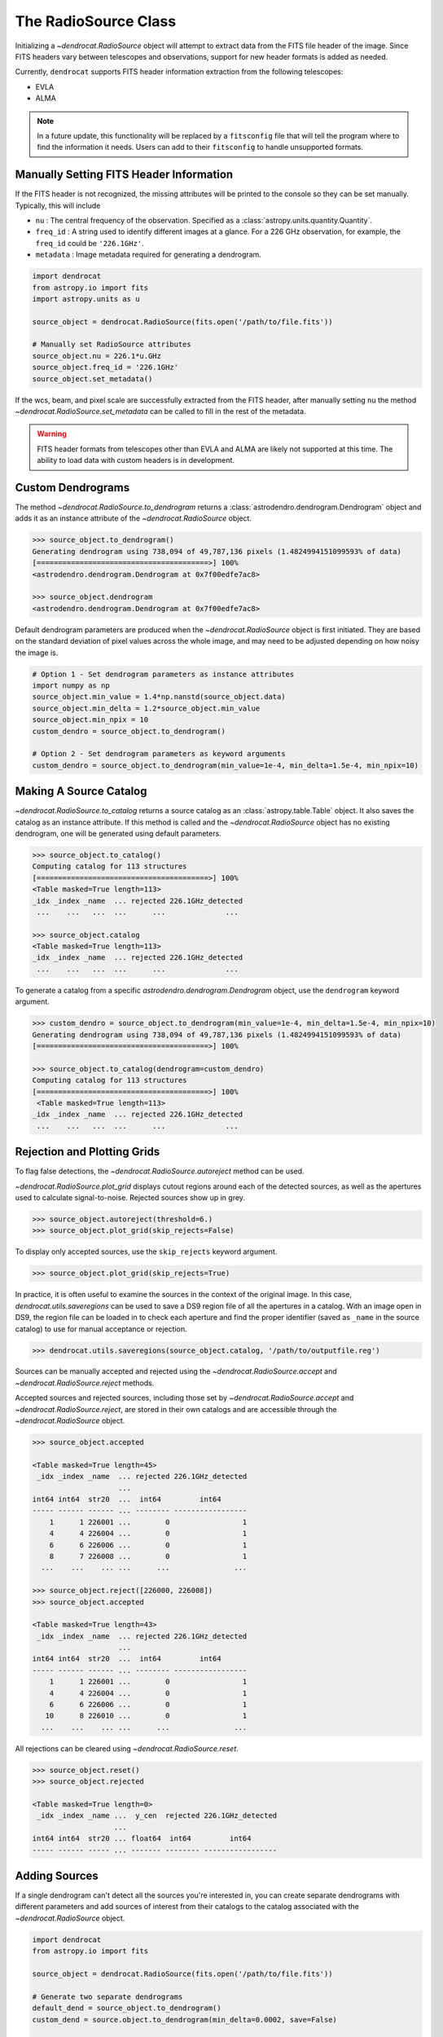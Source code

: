 .. _the_radiosource_class:

The RadioSource Class
=====================

Initializing a `~dendrocat.RadioSource` object will attempt to extract data from the FITS file header of the image. Since FITS headers vary between telescopes and observations, support for new header formats is added as needed.

Currently, ``dendrocat`` supports FITS header information extraction from the following telescopes:

- EVLA
- ALMA

.. Note:: In a future update, this functionality will be replaced by a ``fitsconfig`` file that will tell the program where to find the information it needs. Users can add to their ``fitsconfig`` to handle unsupported formats.

Manually Setting FITS Header Information
----------------------------------------

If the FITS header is not recognized, the missing attributes will be printed to the console so they can be set manually. Typically, this will include

- ``nu`` : The central frequency of the observation. Specified as a :class:`astropy.units.quantity.Quantity`.
- ``freq_id`` : A string used to identify different images at a glance. For a 226 GHz observation, for example, the ``freq_id`` could be ``'226.1GHz'``.
- ``metadata`` : Image metadata required for generating a dendrogram.

.. code-block:: python

    import dendrocat
    from astropy.io import fits
    import astropy.units as u
    
    source_object = dendrocat.RadioSource(fits.open('/path/to/file.fits'))
    
    # Manually set RadioSource attributes
    source_object.nu = 226.1*u.GHz
    source_object.freq_id = '226.1GHz'
    source_object.set_metadata()
    
If the wcs, beam, and pixel scale are successfully extracted from the FITS header, after manually setting ``nu`` the method `~dendrocat.RadioSource.set_metadata` can be called to fill in the rest of the metadata.

.. Warning:: FITS header formats from telescopes other than EVLA and ALMA are likely not supported at this time. The ability to load data with custom headers is in development.

Custom Dendrograms
------------------

The method `~dendrocat.RadioSource.to_dendrogram` returns a :class:`astrodendro.dendrogram.Dendrogram` object and adds it as an instance attribute of the `~dendrocat.RadioSource` object.

.. code-block:: python

    >>> source_object.to_dendrogram()
    Generating dendrogram using 738,094 of 49,787,136 pixels (1.4824994151099593% of data)
    [========================================>] 100%
    <astrodendro.dendrogram.Dendrogram at 0x7f00edfe7ac8>
    
    >>> source_object.dendrogram
    <astrodendro.dendrogram.Dendrogram at 0x7f00edfe7ac8>
    
Default dendrogram parameters are produced when the `~dendrocat.RadioSource` object is first initiated. They are based on the standard deviation of pixel values across the whole image, and may need to be adjusted depending on how noisy the image is. 

.. code-block:: python
    
    # Option 1 - Set dendrogram parameters as instance attributes
    import numpy as np
    source_object.min_value = 1.4*np.nanstd(source_object.data)
    source_object.min_delta = 1.2*source_object.min_value
    source_object.min_npix = 10
    custom_dendro = source_object.to_dendrogram()
    
    # Option 2 - Set dendrogram parameters as keyword arguments
    custom_dendro = source_object.to_dendrogram(min_value=1e-4, min_delta=1.5e-4, min_npix=10)
    
Making A Source Catalog
-----------------------

`~dendrocat.RadioSource.to_catalog` returns a source catalog as an :class:`astropy.table.Table` object. It also saves the catalog as an instance attribute. If this method is called and the `~dendrocat.RadioSource` object has no existing dendrogram, one will be generated using default parameters.

.. code-block:: python

    >>> source_object.to_catalog()
    Computing catalog for 113 structures
    [========================================>] 100%
    <Table masked=True length=113>
    _idx _index _name  ... rejected 226.1GHz_detected
     ...    ...   ...  ...      ...              ...
     
    >>> source_object.catalog
    <Table masked=True length=113>
    _idx _index _name  ... rejected 226.1GHz_detected
     ...    ...   ...  ...      ...              ...

To generate a catalog from a specific `astrodendro.dendrogram.Dendrogram` object, use the ``dendrogram`` keyword argument.

.. code-block:: python

    >>> custom_dendro = source_object.to_dendrogram(min_value=1e-4, min_delta=1.5e-4, min_npix=10)
    Generating dendrogram using 738,094 of 49,787,136 pixels (1.4824994151099593% of data)
    [========================================>] 100%
    
    >>> source_object.to_catalog(dendrogram=custom_dendro)
    Computing catalog for 113 structures
    [========================================>] 100%
     <Table masked=True length=113>
    _idx _index _name  ... rejected 226.1GHz_detected
     ...    ...   ...  ...      ...              ...
     
Rejection and Plotting Grids
----------------------------

To flag false detections, the `~dendrocat.RadioSource.autoreject` method can be used.

`~dendrocat.RadioSource.plot_grid` displays cutout regions around each of the detected sources, as well as the apertures used to calculate signal-to-noise. Rejected sources show up in grey. 

.. code-block:: python

    >>> source_object.autoreject(threshold=6.)
    >>> source_object.plot_grid(skip_rejects=False)

.. image:: ./_figures/plot_grid_skip_rejects_false.png
    :width: 400
    :alt: A grid of extracted sources from a radio image, showing overlaid elliptical and annular apertures. Some of the squares in the grid are greyed out to represent which sources are rejected.

To display only accepted sources, use the ``skip_rejects`` keyword argument.

.. code-block:: python

    >>> source_object.plot_grid(skip_rejects=True)

.. image:: ./_figures/plot_grid_skip_rejects_true.png
    :width: 400
    :alt: A grid of extracted sources from a radio image, showing overlaid elliptical and annular apertures. None of the squares in the grid are greyed out.

In practice, it is often useful to examine the sources in the context of the original image. In this case, `dendrocat.utils.saveregions` can be used to save a DS9 region file of all the apertures in a catalog. With an image open in DS9, the region file can be loaded in to check each aperture and find the proper identifier (saved as ``_name`` in the source catalog) to use for manual acceptance or rejection.

.. code-block:: python

    >>> dendrocat.utils.saveregions(source_object.catalog, '/path/to/outputfile.reg')


Sources can be manually accepted and rejected using the `~dendrocat.RadioSource.accept` and `~dendrocat.RadioSource.reject` methods. 

Accepted sources and rejected sources, including those set by `~dendrocat.RadioSource.accept` and `~dendrocat.RadioSource.reject`, are stored in their own catalogs and are accessible through the `~dendrocat.RadioSource` object.

.. code-block:: python
    
    >>> source_object.accepted
    
    <Table masked=True length=45>
     _idx _index _name  ... rejected 226.1GHz_detected
                        ...
    int64 int64  str20  ...  int64         int64
    ----- ------ ------ ... -------- -----------------
        1      1 226001 ...        0                 1
        4      4 226004 ...        0                 1
        6      6 226006 ...        0                 1
        8      7 226008 ...        0                 1
      ...    ...    ... ...      ...               ...

    >>> source_object.reject([226000, 226008])
    >>> source_object.accepted
    
    <Table masked=True length=43>
     _idx _index _name  ... rejected 226.1GHz_detected
                        ...
    int64 int64  str20  ...  int64         int64
    ----- ------ ------ ... -------- -----------------
        1      1 226001 ...        0                 1
        4      4 226004 ...        0                 1
        6      6 226006 ...        0                 1
       10      8 226010 ...        0                 1
      ...    ...    ... ...      ...               ...

All rejections can be cleared using `~dendrocat.RadioSource.reset`.

.. code-block:: python

    >>> source_object.reset()
    >>> source_object.rejected
    
    <Table masked=True length=0>
     _idx _index _name ...  y_cen  rejected 226.1GHz_detected
                       ...
    int64 int64  str20 ... float64  int64         int64
    ----- ------ ----- ... ------- -------- -----------------

Adding Sources
--------------

If a single dendrogram can't detect all the sources you're interested in, you can create separate dendrograms with different parameters and add sources of interest from their catalogs to the catalog associated with the `~dendrocat.RadioSource` object.

.. code-block:: python
    
    import dendrocat
    from astropy.io import fits
    
    source_object = dendrocat.RadioSource(fits.open('/path/to/file.fits'))

    # Generate two separate dendrograms
    default_dend = source_object.to_dendrogram()
    custom_dend = source.object.to_dendrogram(min_delta=0.0002, save=False)

    # Make catalogs
    default_catalog = source_object.to_catalog()
    custom_catalog = source_object.to_catalog(dendrogram=custom_dend)
    
Sources of interest not included in the default catalog are added using `~dendrocat.RadioSource.add_sources`. 

.. code-block:: python
    
    # Grab sources of interest, rename them to avoid name overlap with the other catalog
    sources_of_interest = custom_catalog.grab([226000, 226001, 226002])
    sources_of_interest['_name'] = ['custom1', 'custom2', 'custom3']
    
    source_object.add_sources(sources_of_interest)

